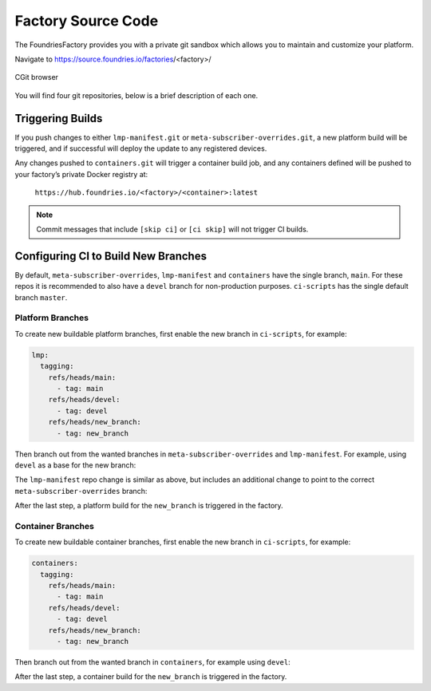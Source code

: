.. _ref-factory-sources:

Factory Source Code
===================

The FoundriesFactory provides you with a private git sandbox which allows you
to maintain and customize your platform.

Navigate to https://source.foundries.io/factories/<factory>/

.. figure:: /_static/factory-cgit.png
   :alt: Source code navigation
   :align: center
   :width: 5in

   CGit browser

You will find four git repositories, below is a brief description of each one.

.. Glossary::

   meta-subscriber-overrides.git
     This OE layer defines what is included into your factory image. You can add
     board specific customizations and override, add and remove packages provided
     in the default Linux microPlatform base.

   lmp-manifest.git
     The repo manifest for the platform build. It defines which layer versions
     are included in your platform image. The ``default.xml`` file is the latest
     released manifest of our Linux microPlatform, and the ``<factory>.xml``
     includes your factory changes which allows you to customize your image
     against our common base.

   containers.git
     This is where containers and docker-compose apps are defined. It allows you
     to define what containers to build, and how to orchestrate them on the
     platform.  By default it will build containers for amd64, aarch64, and
     armhf architectures.

   ci-scripts.git
     Defines your platform and container build job to our continuous integration system
     which uses the data from ``master`` branch.

     The **ci-scripts.git** repository prevents a commit changing the ``lmp:machines:`` 
     stanza as well as any changes altering the history (force push is disabled).  
     Factories are created to support specific machines.
     If you need to alter this behavior after starting a FoundriesFactory, 
     please open a `support ticket <https://foundriesio.atlassian.net/servicedesk/customer/portals>`_.

Triggering Builds
~~~~~~~~~~~~~~~~~

If you push changes to either ``lmp-manifest.git`` or ``meta-subscriber-overrides.git``,
a new platform build will be triggered, and if successful will deploy the
update to any registered devices.

Any changes pushed to ``containers.git`` will trigger a container build job, and
any containers defined will be pushed to your factory’s private Docker
registry at:

 ``https://hub.foundries.io/<factory>/<container>:latest``


.. note::

   Commit messages that include ``[skip ci]`` or ``[ci skip]`` will not
   trigger CI builds.

Configuring CI to Build New Branches
~~~~~~~~~~~~~~~~~~~~~~~~~~~~~~~~~~~~

By default, ``meta-subscriber-overrides``, ``lmp-manifest`` and ``containers``
have the single branch, ``main``.
For these repos it is recommended to also have a ``devel`` branch for non-production purposes.
``ci-scripts`` has the single default branch ``master``.

Platform Branches
^^^^^^^^^^^^^^^^^

To create new buildable platform branches, first enable the new branch in
``ci-scripts``, for example:

.. code-block::

    lmp:
      tagging:
        refs/heads/main:
          - tag: main
        refs/heads/devel:
          - tag: devel
        refs/heads/new_branch:
          - tag: new_branch

Then branch out from the wanted branches in ``meta-subscriber-overrides`` and
``lmp-manifest``. For example, using ``devel`` as a base for the new branch:

.. prompt:: bash host:~$

    cd meta-subscriber-overrides
    git checkout devel
    git checkout -b new_branch
    git commit -m "[skip ci] create new branch" --allow-empty
    git push --set-upstream origin new_branch

The ``lmp-manifest`` repo change is similar as above, but includes an additional
change to point to the correct ``meta-subscriber-overrides`` branch:

.. prompt:: bash host:~$

    cd lmp-manifest
    git checkout devel
    git checkout -b new_branch
    sed -i 's/devel/new_branch/' <factory_name>.xml
    git add <factory_name>.xml
    git commit -m "point meta-subscriber-overrides to correct branch"
    git push --set-upstream origin new_branch

After the last step, a platform build for the ``new_branch`` is triggered in the
factory.

Container Branches
^^^^^^^^^^^^^^^^^^

To create new buildable container branches, first enable the new branch in
``ci-scripts``, for example:

.. code-block::

    containers:
      tagging:
        refs/heads/main:
          - tag: main
        refs/heads/devel:
          - tag: devel
        refs/heads/new_branch:
          - tag: new_branch

Then branch out from the wanted branch in ``containers``, for example using
``devel``:

.. prompt:: bash host:~$

    cd containers
    git checkout devel
    git checkout -b new_branch
    git push --set-upstream origin new_branch

After the last step, a container build for the ``new_branch`` is triggered in
the factory.
